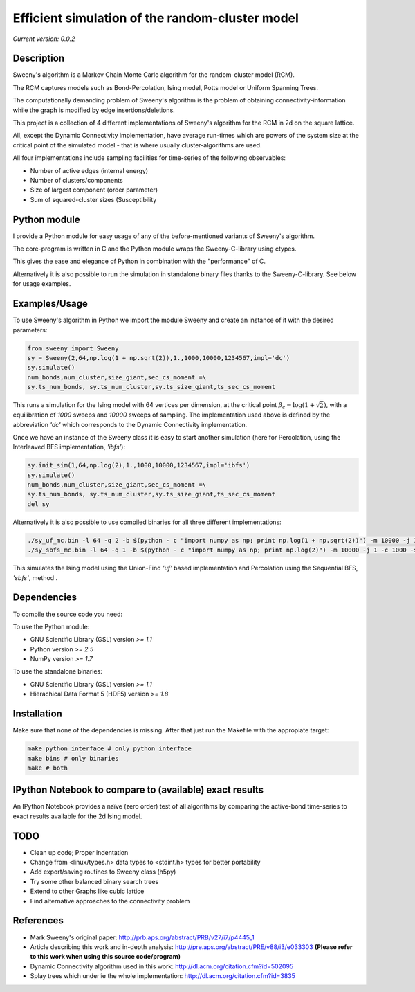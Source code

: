 Efficient simulation of the random-cluster model
================================================

*Current version: 0.0.2*

Description
-----------
Sweeny's algorithm is a Markov Chain Monte Carlo algorithm for the random-cluster model (RCM).

The RCM captures models such as Bond-Percolation, Ising model, Potts model or Uniform Spanning Trees.

The computationally demanding problem of Sweeny's algorithm is the 
problem of obtaining connectivity-information while the graph is modified by
edge insertions/deletions. 

This project is a collection of 4 different implementations of Sweeny's algorithm for the RCM
in 2d on the square lattice. 

All, except the Dynamic Connectivity implementation, have average run-times which are powers 
of the system size at the critical point of the simulated model - that is where usually 
cluster-algorithms are used.

All four implementations include sampling facilities for time-series of the following 
observables:

* Number of active edges (internal energy)
* Number of clusters/components
* Size of largest component (order parameter)
* Sum of squared-cluster sizes (Susceptibility

Python module
-------------
I provide a Python module for easy usage of any of the before-mentioned variants of Sweeny's algorithm.

The core-program is written in C and the Python module wraps the Sweeny-C-library using ctypes.

This gives the ease and elegance of Python in combination with the "performance" of C.

Alternatively it is also possible to run the simulation in standalone binary files thanks to the 
Sweeny-C-library. See below for usage examples.

Examples/Usage
--------------
To use Sweeny's algorithm in Python we import the module Sweeny and create an instance of it
with the desired parameters:

.. code:: python

    from sweeny import Sweeny
    sy = Sweeny(2,64,np.log(1 + np.sqrt(2)),1.,1000,10000,1234567,impl='dc')
    sy.simulate()
    num_bonds,num_cluster,size_giant,sec_cs_moment =\
    sy.ts_num_bonds, sy.ts_num_cluster,sy.ts_size_giant,ts_sec_cs_moment

This runs a simulation for the Ising model with 64 vertices per dimension, at the critical point :math:`\beta_c = \log{(1+\sqrt{2})}`, with a equilibration
of `1000` sweeps and `10000` sweeps of sampling. The implementation used above is defined by the abbreviation *'dc'* which corresponds
to the Dynamic Connectivity implementation.

Once we have an instance of the Sweeny class it is easy to start another simulation (here for Percolation, using the Interleaved BFS 
implementation, *'ibfs'*):

.. code:: python
    
    sy.init_sim(1,64,np.log(2),1.,1000,10000,1234567,impl='ibfs')
    sy.simulate()
    num_bonds,num_cluster,size_giant,sec_cs_moment =\
    sy.ts_num_bonds, sy.ts_num_cluster,sy.ts_size_giant,ts_sec_cs_moment
    del sy

Alternatively it is also possible to use compiled binaries for all three different implementations:

.. code:: sh

    ./sy_uf_mc.bin -l 64 -q 2 -b $(python - c "import numpy as np; print np.log(1 + np.sqrt(2))") -m 10000 -j 1 -c 1000 -s 1234567
    ./sy_sbfs_mc.bin -l 64 -q 1 -b $(python - c "import numpy as np; print np.log(2)") -m 10000 -j 1 -c 1000 -s 1234567

This simulates the Ising model using the Union-Find *'uf'* based implementation and Percolation using the Sequential BFS, *'sbfs'*, method .

Dependencies
------------
To compile the source code you need:

To use the Python module:

- GNU Scientific Library (GSL) version `>= 1.1`
- Python version `>= 2.5`
- NumPy version `>= 1.7`

To use the standalone binaries:

- GNU Scientific Library (GSL) version `>= 1.1`
- Hierachical Data Format 5 (HDF5) version `>= 1.8`

Installation
------------
Make sure that none of the dependencies is missing. After that just run the Makefile with
the appropiate target:

.. code:: sh
   
    make python_interface # only python interface
    make bins # only binaries
    make # both

IPython Notebook to compare to (available) exact results
--------------------------------------------------------
An IPython Notebook provides a naïve (zero order) test of
all algorithms by comparing the active-bond time-series to 
exact results available for the 2d Ising model.

TODO
----
- Clean up code; Proper indentation
- Change from <linux/types.h> data types to <stdint.h> types for better portability
- Add export/saving routines to Sweeny class (h5py)
- Try some other balanced binary search trees
- Extend to other Graphs like cubic lattice
- Find alternative approaches to the connectivity problem

References
----------
- Mark Sweeny's original paper: http://prb.aps.org/abstract/PRB/v27/i7/p4445_1
- Article describing this work and in-depth analysis: http://pre.aps.org/abstract/PRE/v88/i3/e033303 **(Please refer to this work when using this source code/program)**
- Dynamic Connectivity algorithm used in this work: http://dl.acm.org/citation.cfm?id=502095
- Splay trees which underlie the whole implementation: http://dl.acm.org/citation.cfm?id=3835 
